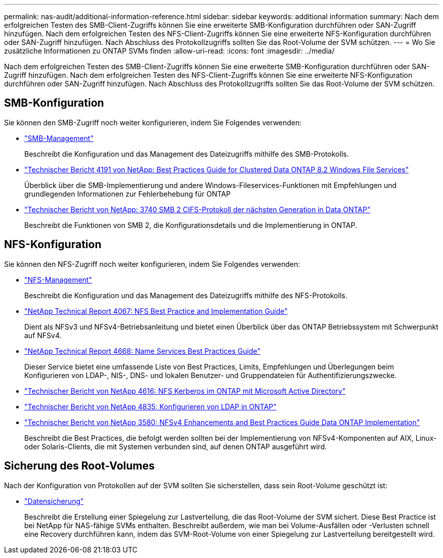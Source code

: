 ---
permalink: nas-audit/additional-information-reference.html 
sidebar: sidebar 
keywords: additional information 
summary: Nach dem erfolgreichen Testen des SMB-Client-Zugriffs können Sie eine erweiterte SMB-Konfiguration durchführen oder SAN-Zugriff hinzufügen. Nach dem erfolgreichen Testen des NFS-Client-Zugriffs können Sie eine erweiterte NFS-Konfiguration durchführen oder SAN-Zugriff hinzufügen. Nach Abschluss des Protokollzugriffs sollten Sie das Root-Volume der SVM schützen. 
---
= Wo Sie zusätzliche Informationen zu ONTAP SVMs finden
:allow-uri-read: 
:icons: font
:imagesdir: ../media/


[role="lead"]
Nach dem erfolgreichen Testen des SMB-Client-Zugriffs können Sie eine erweiterte SMB-Konfiguration durchführen oder SAN-Zugriff hinzufügen. Nach dem erfolgreichen Testen des NFS-Client-Zugriffs können Sie eine erweiterte NFS-Konfiguration durchführen oder SAN-Zugriff hinzufügen. Nach Abschluss des Protokollzugriffs sollten Sie das Root-Volume der SVM schützen.



== SMB-Konfiguration

Sie können den SMB-Zugriff noch weiter konfigurieren, indem Sie Folgendes verwenden:

* link:../smb-admin/index.html["SMB-Management"]
+
Beschreibt die Konfiguration und das Management des Dateizugriffs mithilfe des SMB-Protokolls.

* https://www.netapp.com/pdf.html?item=/media/16326-tr-4191pdf.pdf["Technischer Bericht 4191 von NetApp: Best Practices Guide for Clustered Data ONTAP 8.2 Windows File Services"^]
+
Überblick über die SMB-Implementierung und andere Windows-Fileservices-Funktionen mit Empfehlungen und grundlegenden Informationen zur Fehlerbehebung für ONTAP

* https://www.netapp.com/pdf.html?item=/media/19673-tr-3740.pdf["Technischer Bericht von NetApp: 3740 SMB 2 CIFS-Protokoll der nächsten Generation in Data ONTAP"^]
+
Beschreibt die Funktionen von SMB 2, die Konfigurationsdetails und die Implementierung in ONTAP.





== NFS-Konfiguration

Sie können den NFS-Zugriff noch weiter konfigurieren, indem Sie Folgendes verwenden:

* link:../nfs-admin/index.html["NFS-Management"]
+
Beschreibt die Konfiguration und das Management des Dateizugriffs mithilfe des NFS-Protokolls.

* https://www.netapp.com/pdf.html?item=/media/10720-tr-4067.pdf["NetApp Technical Report 4067: NFS Best Practice and Implementation Guide"^]
+
Dient als NFSv3 und NFSv4-Betriebsanleitung und bietet einen Überblick über das ONTAP Betriebssystem mit Schwerpunkt auf NFSv4.

* https://www.netapp.com/pdf.html?item=/media/16328-tr-4668pdf.pdf["NetApp Technical Report 4668: Name Services Best Practices Guide"^]
+
Dieser Service bietet eine umfassende Liste von Best Practices, Limits, Empfehlungen und Überlegungen beim Konfigurieren von LDAP-, NIS-, DNS- und lokalen Benutzer- und Gruppendateien für Authentifizierungszwecke.

* https://www.netapp.com/pdf.html?item=/media/19384-tr-4616.pdf["Technischer Bericht von NetApp 4616: NFS Kerberos im ONTAP mit Microsoft Active Directory"]
* https://www.netapp.com/pdf.html?item=/media/19423-tr-4835.pdf["Technischer Bericht von NetApp 4835: Konfigurieren von LDAP in ONTAP"]
* https://www.netapp.com/pdf.html?item=/media/16398-tr-3580pdf.pdf["Technischer Bericht von NetApp 3580: NFSv4 Enhancements and Best Practices Guide Data ONTAP Implementation"^]
+
Beschreibt die Best Practices, die befolgt werden sollten bei der Implementierung von NFSv4-Komponenten auf AIX, Linux- oder Solaris-Clients, die mit Systemen verbunden sind, auf denen ONTAP ausgeführt wird.





== Sicherung des Root-Volumes

Nach der Konfiguration von Protokollen auf der SVM sollten Sie sicherstellen, dass sein Root-Volume geschützt ist:

* link:../data-protection/index.html["Datensicherung"]
+
Beschreibt die Erstellung einer Spiegelung zur Lastverteilung, die das Root-Volume der SVM sichert. Diese Best Practice ist bei NetApp für NAS-fähige SVMs enthalten. Beschreibt außerdem, wie man bei Volume-Ausfällen oder -Verlusten schnell eine Recovery durchführen kann, indem das SVM-Root-Volume von einer Spiegelung zur Lastverteilung bereitgestellt wird.


